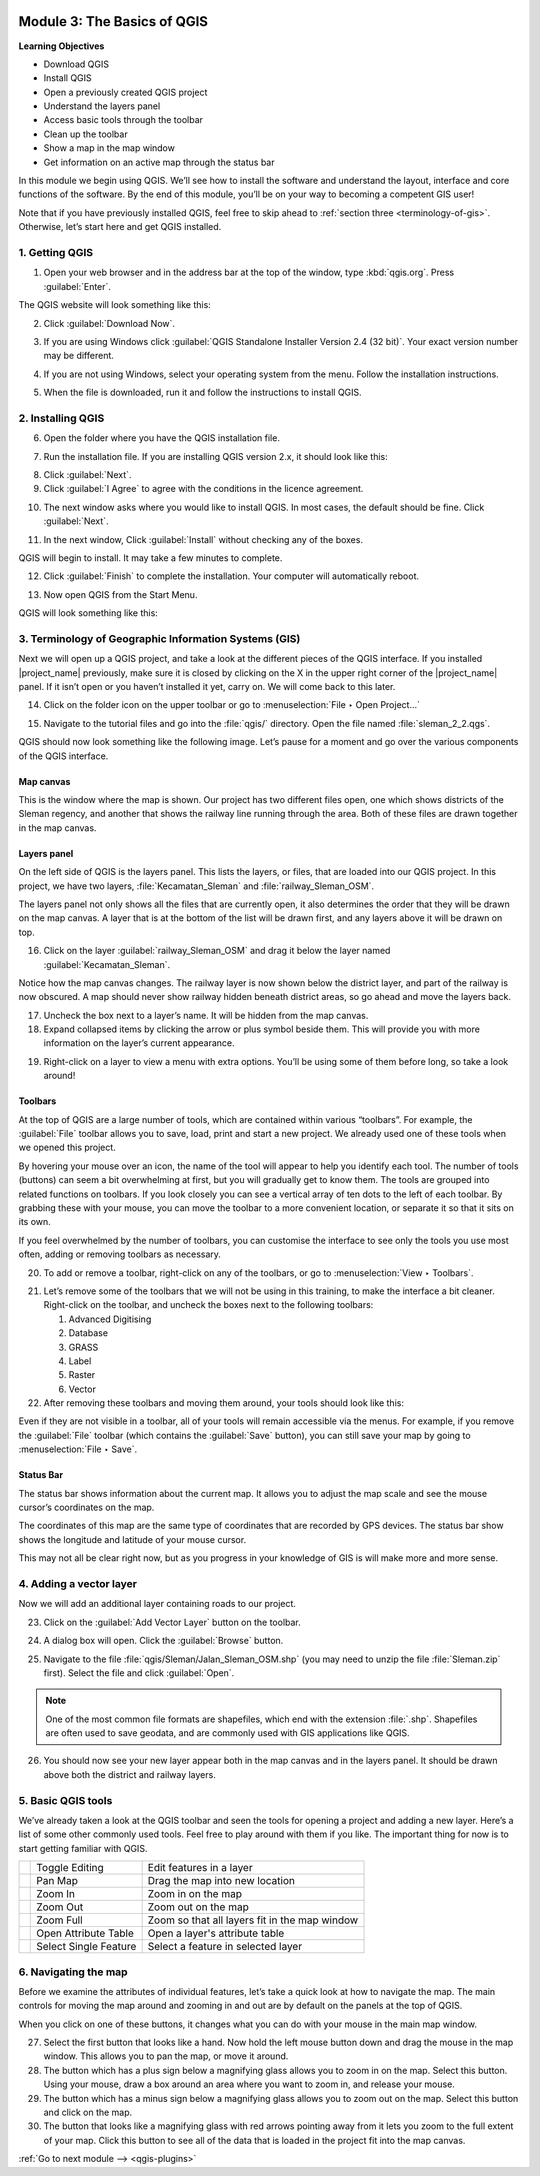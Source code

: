 .. image:: /static/training/beginner/qgis-inasafe/image7.*

..  _basics-of-qgis:

Module 3: The Basics of QGIS
============================

**Learning Objectives**

- Download QGIS
- Install QGIS
- Open a previously created QGIS project
- Understand the layers panel
- Access basic tools through the toolbar
- Clean up the toolbar
- Show a map in the map window
- Get information on an active map through the status bar

In this module we begin using QGIS.
We’ll see how to install the software and
understand the layout, interface and core functions of the software.
By the end of this module, you’ll be on your way to becoming a competent GIS
user!

Note that if you have previously installed QGIS, feel free to skip ahead to 
:ref:`section three <terminology-of-gis>`.
Otherwise, let’s start here and get QGIS installed.

1. Getting QGIS
---------------
1. Open your web browser and in the address bar at the top of the window,
   type :kbd:`qgis.org`.
   Press :guilabel:`Enter`.

.. image:: /static/training/beginner/qgis-inasafe/image9.*
   :align: center

The QGIS website will look something like this:

.. image:: /static/training/beginner/qgis-inasafe/image10.*
   :align: center

2. Click :guilabel:`Download Now`.

.. image:: /static/training/beginner/qgis-inasafe/image11.*
   :align: center

3. If you are using Windows click
   :guilabel:`QGIS Standalone Installer Version 2.4 (32 bit)`.
   Your exact version number may be different.

.. image:: /static/training/beginner/qgis-inasafe/image12.*
   :align: center

4. If you are not using Windows, select your operating system from the menu.
   Follow the installation instructions.

.. image:: /static/training/beginner/qgis-inasafe/image13.*
   :align: center

5. When the file is downloaded, run it and follow the instructions to install
   QGIS.

2. Installing QGIS
------------------

6. Open the folder where you have the QGIS installation file.

.. image:: /static/training/beginner/qgis-inasafe/image14.*
   :align: center

7. Run the installation file. If you are installing QGIS version 2.x,
   it should look like this:

.. image:: /static/training/beginner/qgis-inasafe/image15.*
   :align: center

8. Click :guilabel:`Next`.

9. Click :guilabel:`I Agree` to agree with the conditions in the licence
   agreement.

.. image:: /static/training/beginner/qgis-inasafe/image16.*
   :align: center

10. The next window asks where you would like to install QGIS.
    In most cases, the default should be fine.
    Click :guilabel:`Next`.

.. image:: /static/training/beginner/qgis-inasafe/image17.*
   :align: center

11. In the next window, Click :guilabel:`Install` without checking any of the
    boxes.

.. image:: /static/training/beginner/qgis-inasafe/image18.*
   :align: center

QGIS will begin to install. It may take a few minutes to complete.

.. image:: /static/training/beginner/qgis-inasafe/image19.*
   :align: center

12. Click :guilabel:`Finish` to complete the installation.
    Your computer will automatically reboot.

.. image:: /static/training/beginner/qgis-inasafe/image20.*
   :align: center

13. Now open QGIS from the Start Menu.

.. image:: /static/training/beginner/qgis-inasafe/image21.*
   :align: center

QGIS will look something like this:

.. image:: /static/training/beginner/qgis-inasafe/image22.*
   :align: center

..  _terminology-of-gis:

3. Terminology of Geographic Information Systems (GIS)
------------------------------------------------------

Next we will open up a QGIS project, and take a look at the
different pieces of the QGIS interface.
If you installed |project_name| previously, make sure it is closed by
clicking on the X in the upper right corner of the |project_name| panel.
If it isn’t open or you haven’t installed it yet, carry on.
We will come back to this later.

14. Click on the folder icon on the upper toolbar or go to
    :menuselection:`File ‣ Open Project...`

.. image:: /static/training/beginner/qgis-inasafe/image23.*
   :align: center

15. Navigate to the tutorial files and go into the :file:`qgis/` directory.
    Open the file named :file:`sleman_2_2.qgs`.

QGIS should now look something like the following image.
Let’s pause for a moment and go over the various components of the QGIS
interface.

.. image:: /static/training/beginner/qgis-inasafe/image24.*
   :align: center

Map canvas
..........
This is the window where the map is shown.
Our project has two different files open, one which shows districts of the
Sleman regency, and another that shows the railway line running through the
area.
Both of these files are drawn together in the map canvas.

Layers panel
............
On the left side of QGIS is the layers panel.
This lists the layers, or files, that are loaded into our QGIS project.
In this project, we have two layers, :file:`Kecamatan_Sleman` and
:file:`railway_Sleman_OSM`.

The layers panel not only shows all the files that are currently open,
it also determines the order that they will be drawn on the map canvas.
A layer that is at the bottom of the list will be drawn first, and any layers
above it will be drawn on top.

16. Click on the layer :guilabel:`railway_Sleman_OSM` and drag it below the layer
    named :guilabel:`Kecamatan_Sleman`.

.. image:: /static/training/beginner/qgis-inasafe/image25.*
   :align: center

Notice how the map canvas changes.
The railway layer is now shown below the district layer,
and part of the railway is now obscured.
A map should never show railway hidden beneath district areas,
so go ahead and move the layers back.

17. Uncheck the box next to a layer’s name.
    It will be hidden from the map canvas.

18. Expand collapsed items by clicking the arrow or plus symbol beside them.
    This will provide you with more information on the layer’s current
    appearance.

.. image:: /static/training/beginner/qgis-inasafe/image26.*
   :align: center

19. Right-click on a layer to view a menu with extra options.
    You’ll be using some of them before long, so take a look around!

Toolbars
........
At the top of QGIS are a large number of tools, which are contained within
various “toolbars”.
For example, the :guilabel:`File` toolbar allows you to save, load, print
and start a new project.
We already used one of these tools when we opened this project.

.. image:: /static/training/beginner/qgis-inasafe/image27.*
   :align: center

By hovering your mouse over an icon, the name of the tool will appear to
help you identify each tool.
The number of tools (buttons) can seem a bit overwhelming at first,
but you will gradually get to know them.
The tools are grouped into related functions on toolbars.
If you look closely you can see a vertical array of ten dots to the left of
each toolbar.
By grabbing these with your mouse, you can move the toolbar to a more
convenient location, or separate it so that it sits on its own.

.. image:: /static/training/beginner/qgis-inasafe/image28.*
   :align: center

If you feel overwhelmed by the number of toolbars, you can customise the
interface to see only the tools you use most often,
adding or removing toolbars as necessary.

20. To add or remove a toolbar, right-click on any of the toolbars,
    or go to :menuselection:`View ‣ Toolbars`.

.. image:: /static/training/beginner/qgis-inasafe/image29.*
   :align: center

21. Let’s remove some of the toolbars that we will not be using in this
    training, to make the interface a bit cleaner.
    Right-click on the toolbar, and uncheck the boxes next to the following
    toolbars:

    1. Advanced Digitising
    2. Database
    3. GRASS
    4. Label
    5. Raster
    6. Vector

22. After removing these toolbars and moving them around,
    your tools should look like this:

.. image:: /static/training/beginner/qgis-inasafe/image30.*
   :align: center

Even if they are not visible in a toolbar, all of your tools will remain
accessible via the menus.
For example, if you remove the :guilabel:`File` toolbar (which contains the 
:guilabel:`Save` button), you can still save your map by going to 
:menuselection:`File ‣ Save`.

Status Bar
..........
The status bar shows information about the current map.
It allows you to adjust the map scale and see the mouse cursor’s coordinates
on the map.

.. image:: /static/training/beginner/qgis-inasafe/image31.*
   :align: center

The coordinates of this map are the same type of coordinates that are
recorded by GPS devices.
The status bar show shows the longitude and latitude of your mouse cursor.

This may not all be clear right now, but as you progress in your knowledge
of GIS is will make more and more sense.

..  _adding-vector-layer:

4. Adding a vector layer
------------------------
Now we will add an additional layer containing roads to our project.

23. Click on the :guilabel:`Add Vector Layer` button on the toolbar.

.. image:: /static/training/beginner/qgis-inasafe/image32.*
   :align: center

24. A dialog box will open. Click the :guilabel:`Browse` button.

.. image:: /static/training/beginner/qgis-inasafe/image33.*
   :align: center

25. Navigate to the file :file:`qgis/Sleman/Jalan_Sleman_OSM.shp` (you may need
    to unzip the file :file:`Sleman.zip` first). Select the file and 
    click :guilabel:`Open`.

.. note::
   One of the most common file formats are shapefiles,
   which end with the extension :file:`.shp`.
   Shapefiles are often used to save geodata, and are commonly used with
   GIS applications like QGIS.

26. You should now see your new layer appear both in the map canvas and in the
    layers panel.
    It should be drawn above both the district and railway layers.

.. image:: /static/training/beginner/qgis-inasafe/image34.*
   :align: center

5. Basic QGIS tools
-------------------
We’ve already taken a look at the QGIS toolbar and seen the tools for
opening a project and adding a new layer.
Here’s a list of some other commonly used tools.
Feel free to play around with them if you like.
The important thing for now is to start getting familiar with QGIS.

+-------------------------------------------------------------+--------------------------------------+----------------------------------+
|.. image:: /static/training/beginner/qgis-inasafe/image35.*  | Toggle Editing                       | Edit features in a layer         |
+-------------------------------------------------------------+--------------------------------------+----------------------------------+
|.. image:: /static/training/beginner/qgis-inasafe/image36.*  | Pan Map                              | Drag the map into new location   |
+-------------------------------------------------------------+--------------------------------------+----------------------------------+
|.. image:: /static/training/beginner/qgis-inasafe/image37.*  | Zoom In                              | Zoom in on the map               |
+-------------------------------------------------------------+--------------------------------------+----------------------------------+
|.. image:: /static/training/beginner/qgis-inasafe/image38.*  | Zoom Out                             | Zoom out on the map              |
+-------------------------------------------------------------+--------------------------------------+----------------------------------+
|.. image:: /static/training/beginner/qgis-inasafe/image39.*  | Zoom Full                            | Zoom so that all layers fit in   |
|                                                             |                                      | the map window                   |
+-------------------------------------------------------------+--------------------------------------+----------------------------------+
|.. image:: /static/training/beginner/qgis-inasafe/image40.*  | Open Attribute Table                 | Open a layer's attribute table   |
+-------------------------------------------------------------+--------------------------------------+----------------------------------+
|.. image:: /static/training/beginner/qgis-inasafe/image41.*  | Select Single Feature                | Select a feature in selected     |
|                                                             |                                      | layer                            |
+-------------------------------------------------------------+--------------------------------------+----------------------------------+

6. Navigating the map
---------------------
Before we examine the attributes of individual features,
let’s take a quick look at how to navigate the map.
The main controls for moving the map around and zooming in and out are by
default on the panels at the top of QGIS.

.. image:: /static/training/beginner/qgis-inasafe/image42.*
   :align: center

When you click on one of these buttons, it changes what you can do with
your mouse in the main map window.

27. Select the first button that looks like a hand.
    Now hold the left mouse button down and drag the mouse in the map window.
    This allows you to pan the map, or move it around.

28. The button which has a plus sign below a magnifying glass
    allows you to zoom in on the map.
    Select this button.
    Using your mouse, draw a box around an area where you want to zoom in,
    and release your mouse.

29. The button which has a minus sign below a magnifying glass
    allows you to zoom out on the map.
    Select this button and click on the map.

30. The button that looks like a magnifying glass with red arrows pointing
    away from it lets you zoom to the full extent of your map.
    Click this button to see all of the data that
    is loaded in the project fit into the map canvas.


:ref:`Go to next module --> <qgis-plugins>`
